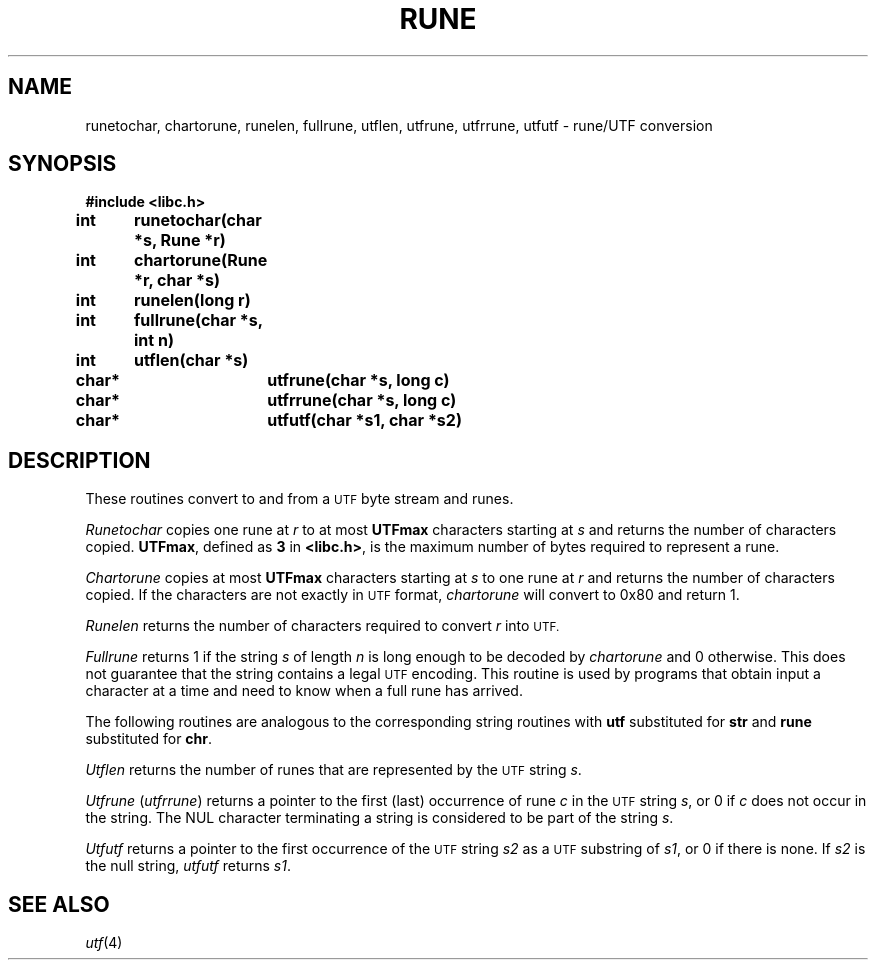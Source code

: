 .de F
.B
.if !"\\$1"" \&\\$1 \\$2 \\$3 \\$4 \\$5 \\$6
..
.de L
.B
.if !"\\$1"" \&\\$1 \\$2 \\$3 \\$4 \\$5 \\$6
..
.de FR
.BR "\\$1" "\\$2" "\\$3" "\\$4" "\\$5" "\\$6"
..
.de LR
.BR "\\$1" "\\$2" "\\$3" "\\$4" "\\$5" "\\$6"
..
.de CW
.ft B
..
.\" This is gross but it avoids relying on internal implementation details
.\" of the -man macros.
.de TF
.IP "" \w'\fB\\$1\ \ \fP'u
.PD0
..
.de EX
.CW
.nf
..
.de EE
.fi
..
.\" delete above this point if your system has F, L, FR, LR, CW and TF macros
.TH RUNE 3
.SH NAME
runetochar, chartorune, runelen, fullrune, utflen, utfrune, utfrrune, utfutf \- rune/UTF conversion
.SH SYNOPSIS
.nf
.B
#include <libc.h>
.B
int	runetochar(char *s, Rune *r)
.PP
.B
int	chartorune(Rune *r, char *s)
.PP
.B
int	runelen(long r)
.PP
.B
int	fullrune(char *s, int n)
.PP
.B
int	utflen(char *s)
.PP
.B
char*	utfrune(char *s, long c)
.PP
.B
char*	utfrrune(char *s, long c)
.PP
.B
char*	utfutf(char *s1, char *s2)
.fi
.SH DESCRIPTION
These routines convert to and from a
.SM UTF
byte stream and runes.
.PP
.I Runetochar
copies one rune at
.I r
to at most
.B UTFmax
characters starting at
.I s
and returns the number of characters copied.
.BR UTFmax ,
defined as
.B 3
in
.BR <libc.h> ,
is the maximum number of bytes required to represent a rune.
.PP
.I Chartorune
copies at most
.B UTFmax
characters starting at
.I s
to one rune at
.I r
and returns the number of characters copied.
If the characters are not exactly in
.SM UTF
format,
.I chartorune
will convert to 0x80 and return 1.
.PP
.I Runelen
returns the number of characters
required to convert
.I r
into
.SM UTF.
.PP
.I Fullrune
returns 1 if the string
.I s
of length
.I n
is long enough to be decoded by
.I chartorune
and 0 otherwise.
This does not guarantee that the string
contains a legal
.SM UTF
encoding.
This routine is used by programs that
obtain input a character at
a time and need to know when a full rune
has arrived.
.PP
The following routines are analogous to the
corresponding string routines with
.B utf
substituted for
.B str
and
.B rune
substituted for
.BR chr .
.PP
.I Utflen
returns the number of runes that
are represented by the
.SM UTF
string
.IR s .
.PP
.I Utfrune
.RI ( utfrrune )
returns a pointer to the first (last)
occurrence of rune
.I c
in the
.SM UTF
string
.IR s ,
or 0 if
.I c
does not occur in the string.
The NUL character terminating a string is considered to
be part of the string
.IR s .
.PP
.I Utfutf
returns a pointer to the first occurrence of
the
.SM UTF
string
.I s2
as a
.SM UTF
substring of
.IR s1 ,
or 0 if there is none.
If
.I s2
is the null string,
.I utfutf
returns
.IR s1 .
.SH SEE ALSO
.IR utf (4)
